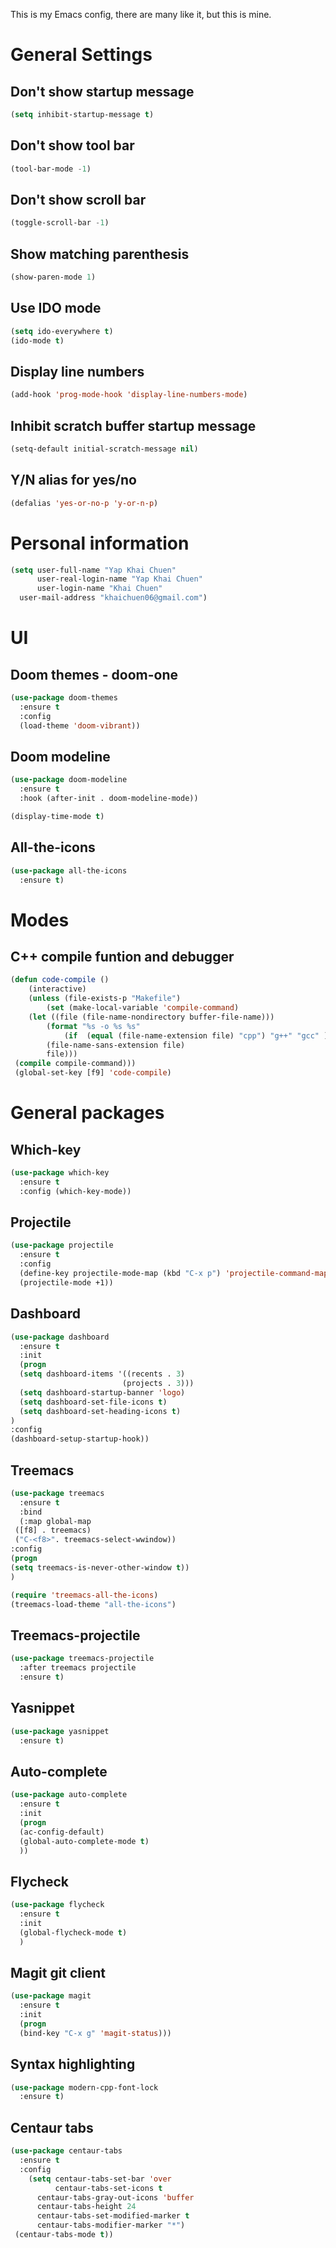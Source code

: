 
This is my Emacs config, there are many like it, but this is mine.

* General Settings
** Don't show startup message
   #+BEGIN_SRC emacs-lisp
   (setq inhibit-startup-message t)
   #+END_SRC

** Don't show tool bar
   #+BEGIN_SRC emacs-lisp
   (tool-bar-mode -1)
   #+END_SRC

** Don't show scroll bar
   #+BEGIN_SRC emacs-lisp
   (toggle-scroll-bar -1)
   #+END_SRC

** Show matching parenthesis
   #+BEGIN_SRC emacs-lisp
   (show-paren-mode 1)
   #+END_SRC

** Use IDO mode
   #+BEGIN_SRC emacs-lisp
   (setq ido-everywhere t)
   (ido-mode t)
   #+END_SRC

** Display line numbers
   #+BEGIN_SRC emacs-lisp
   (add-hook 'prog-mode-hook 'display-line-numbers-mode)
   #+END_SRC

** Inhibit scratch buffer startup message
   #+BEGIN_SRC emacs-lisp
   (setq-default initial-scratch-message nil)
   #+END_SRC

** Y/N alias for yes/no
   #+BEGIN_SRC emacs-lisp
   (defalias 'yes-or-no-p 'y-or-n-p)
   #+END_SRC


* Personal information
   #+BEGIN_SRC emacs-lisp
   (setq user-full-name "Yap Khai Chuen"
         user-real-login-name "Yap Khai Chuen"
         user-login-name "Khai Chuen"
	 user-mail-address "khaichuen06@gmail.com")
   #+END_SRC


* UI
** Doom themes - doom-one
   #+BEGIN_SRC emacs-lisp
   (use-package doom-themes
     :ensure t
     :config
     (load-theme 'doom-vibrant))
   #+END_SRC

** Doom modeline
   #+BEGIN_SRC emacs-lisp
   (use-package doom-modeline
     :ensure t
     :hook (after-init . doom-modeline-mode))
   
   (display-time-mode t)
   #+END_SRC

** All-the-icons
   #+BEGIN_SRC emacs-lisp
   (use-package all-the-icons
     :ensure t)
   #+END_SRC


* Modes
** C++ compile funtion and debugger
   #+BEGIN_SRC emacs-lisp
   (defun code-compile ()
       (interactive)
       (unless (file-exists-p "Makefile")
           (set (make-local-variable 'compile-command)
	   (let ((file (file-name-nondirectory buffer-file-name)))
	       (format "%s -o %s %s"
   	           (if  (equal (file-name-extension file) "cpp") "g++" "gcc" )
		   (file-name-sans-extension file)
		   file)))
	(compile compile-command)))
	(global-set-key [f9] 'code-compile)
   #+END_SRC


* General packages
** Which-key
   #+BEGIN_SRC emacs-lisp
   (use-package which-key
     :ensure t
     :config (which-key-mode))
   #+END_SRC

** Projectile
   #+BEGIN_SRC emacs-lisp
   (use-package projectile
     :ensure t
     :config
     (define-key projectile-mode-map (kbd "C-x p") 'projectile-command-map)
     (projectile-mode +1))
   #+END_SRC   

** Dashboard
   #+BEGIN_SRC emacs-lisp
   (use-package dashboard
     :ensure t
     :init
     (progn
     (setq dashboard-items '((recents . 3)
                            (projects . 3)))
     (setq dashboard-startup-banner 'logo)
     (setq dashboard-set-file-icons t)
     (setq dashboard-set-heading-icons t)
   )
   :config
   (dashboard-setup-startup-hook))
   #+END_SRC

** Treemacs
   #+BEGIN_SRC emacs-lisp
   (use-package treemacs
     :ensure t
     :bind
     (:map global-map
	([f8] . treemacs)
	("C-<f8>". treemacs-select-wwindow))
   :config
   (progn
   (setq treemacs-is-never-other-window t))
   )

   (require 'treemacs-all-the-icons)
   (treemacs-load-theme "all-the-icons")
   #+END_SRC

** Treemacs-projectile
   #+BEGIN_SRC emacs-lisp
   (use-package treemacs-projectile
     :after treemacs projectile
     :ensure t)
   #+END_SRC

** Yasnippet
   #+BEGIN_SRC emacs-lisp 
   (use-package yasnippet
     :ensure t)
   #+END_SRC

** Auto-complete
   #+BEGIN_SRC emacs-lisp
   (use-package auto-complete
     :ensure t
     :init
     (progn
     (ac-config-default)
     (global-auto-complete-mode t)
     ))
   #+END_SRC

** Flycheck
   #+BEGIN_SRC emacs-lisp
   (use-package flycheck
     :ensure t
     :init
     (global-flycheck-mode t)
     )
   #+END_SRC

** Magit git client
   #+BEGIN_SRC emacs-lisp
   (use-package magit
     :ensure t
     :init
     (progn
     (bind-key "C-x g" 'magit-status)))
   #+END_SRC

** Syntax highlighting
   #+BEGIN_SRC emacs-lisp
   (use-package modern-cpp-font-lock
     :ensure t)
   #+END_SRC

** Centaur tabs
   #+BEGIN_SRC emacs-lisp
   (use-package centaur-tabs
     :ensure t
     :config
       (setq centaur-tabs-set-bar 'over
             centaur-tabs-set-icons t
	     centaur-tabs-gray-out-icons 'buffer
	     centaur-tabs-height 24
	     centaur-tabs-set-modified-marker t
	     centaur-tabs-modifier-marker "*")
	(centaur-tabs-mode t))
   #+END_SRC
